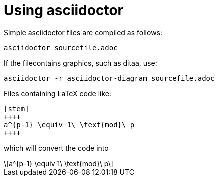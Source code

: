 = Using asciidoctor

:stem: latexmath
:eqnums:

Simple asciidoctor files are compiled as follows:

[source,asciidoctor]
----
asciidoctor sourcefile.adoc
----



If the filecontains graphics, such as ditaa, use:

[source,asciidoctor]
----
asciidoctor -r asciidoctor-diagram sourcefile.adoc
----



Files containing LaTeX code like: 

[source,latex]
----
[stem]
++++
a^{p-1} \equiv 1\ \text{mod}\ p
++++
----

which will convert the code into

[stem]
++++
a^{p-1} \equiv 1\ \text{mod}\ p
++++

